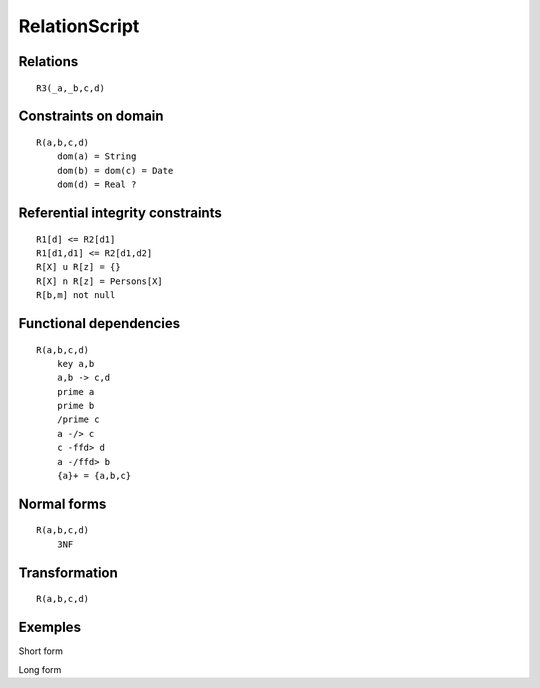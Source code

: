 .. .. coding=utf-8

..  .. highlight:: RelationScript

.. index::  ! .res, ! RelationScript
    pair: Script ; RelationScript

.. _RelationScript:



RelationScript
==============

Relations
---------

::

    R3(_a,_b,c,d)




Constraints on domain
---------------------

::

    R(a,b,c,d)
        dom(a) = String
        dom(b) = dom(c) = Date
        dom(d) = Real ?

Referential integrity constraints
---------------------------------

::

    R1[d] <= R2[d1]
    R1[d1,d1] <= R2[d1,d2]
    R[X] u R[z] = {}
    R[X] n R[z] = Persons[X]
    R[b,m] not null

Functional dependencies
-----------------------

::

    R(a,b,c,d)
        key a,b
        a,b -> c,d
        prime a
        prime b
        /prime c
        a -/> c
        c -ffd> d
        a -/ffd> b
        {a}+ = {a,b,c}


Normal forms
------------

::

    R(a,b,c,d)
        3NF

Transformation
--------------

::

    R(a,b,c,d)


Exemples
--------

Short form

Long form